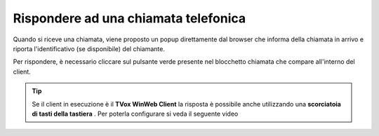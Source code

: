 .. _rispostachiamata:

=====================================
Rispondere ad una chiamata telefonica
=====================================

.. image:: /images/CLIENT/risposta_chiamata.PNG


Quando si riceve una chiamata, viene proposto un popup direttamente dal browser che informa della chiamata in arrivo e riporta l'identificativo (se disponibile) del chiamante.

Per rispondere, è necessario cliccare sul pulsante verde presente nel blocchetto chiamata che compare all'interno del client.

.. tip:: Se il client in esecuzione è il **TVox WinWeb Client** la risposta è possibile anche utilizzando una  **scorciatoia di tasti della tastiera** . Per poterla configurare si veda il seguente video

    .. raw:: html

        <iframe width="560" height="315" src="https://www.youtube.com/embed/825OyDoNF3A" frameborder="0" allow="accelerometer; autoplay; encrypted-media; gyroscope; picture-in-picture" allowfullscreen></iframe>    


